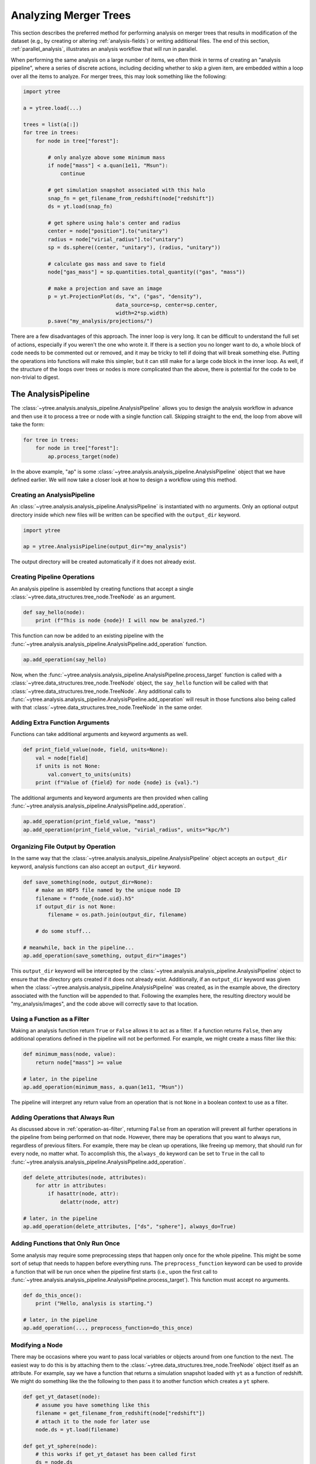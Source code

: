 .. _analysis:

Analyzing Merger Trees
======================

This section describes the preferred method for performing analysis
on merger trees that results in modification of the dataset (e.g., by
creating or altering :ref:`analysis-fields`) or writing additional
files. The end of this section, :ref:`parallel_analysis`, illustrates
an analysis workflow that will run in parallel.

When performing the same analysis on a large number of items, we often
think in terms of creating an "analysis pipeline", where a series of
discrete actions, including deciding whether to skip a given item, are
embedded within a loop over all the items to analyze. For merger
trees, this may look something like the following:

.. code-block:: python

   import ytree

   a = ytree.load(...)

   trees = list(a[:])
   for tree in trees:
       for node in tree["forest"]:

           # only analyze above some minimum mass
           if node["mass"] < a.quan(1e11, "Msun"):
               continue

           # get simulation snapshot associated with this halo
           snap_fn = get_filename_from_redshift(node["redshift"])
           ds = yt.load(snap_fn)

           # get sphere using halo's center and radius
           center = node["position"].to("unitary")
           radius = node["virial_radius"].to("unitary")
           sp = ds.sphere((center, "unitary"), (radius, "unitary"))

           # calculate gas mass and save to field
           node["gas_mass"] = sp.quantities.total_quantity(("gas", "mass"))

           # make a projection and save an image
           p = yt.ProjectionPlot(ds, "x", ("gas", "density"),
                                 data_source=sp, center=sp.center,
                                 width=2*sp.width)
           p.save("my_analysis/projections/")

There are a few disadvantages of this approach. The inner loop is very
long. It can be difficult to understand the full set of actions,
especially if you weren't the one who wrote it. If there is a section
you no longer want to do, a whole block of code needs to be commented
out or removed, and it may be tricky to tell if doing that will break
something else. Putting the operations into functions will make this
simpler, but it can still make for a large code block in the inner
loop. As well, if the structure of the loops over trees or nodes is
more complicated than the above, there is potential for the code to be
non-trivial to digest.

.. _analysis_pipeline:

The AnalysisPipeline
--------------------

The :class:`~ytree.analysis.analysis_pipeline.AnalysisPipeline` allows
you to design the analysis workflow in advance and then use it to
process a tree or node with a single function call. Skipping straight
to the end, the loop from above will take the form:

.. code-block:: python

   for tree in trees:
       for node in tree["forest"]:
           ap.process_target(node)

In the above example, "ap" is some
:class:`~ytree.analysis.analysis_pipeline.AnalysisPipeline` object
that we have defined earlier. We will now take a closer look at how to
design a workflow using this method.

Creating an AnalysisPipeline
^^^^^^^^^^^^^^^^^^^^^^^^^^^^

An :class:`~ytree.analysis.analysis_pipeline.AnalysisPipeline` is
instantiated with no arguments. Only an optional output directory
inside which new files will be written can be specified with the
``output_dir`` keyword.

.. code-block:: python

   import ytree

   ap = ytree.AnalysisPipeline(output_dir="my_analysis")

The output directory will be created automatically if it does not
already exist.

Creating Pipeline Operations
^^^^^^^^^^^^^^^^^^^^^^^^^^^^

An analysis pipeline is assembled by creating functions that accept a
single :class:`~ytree.data_structures.tree_node.TreeNode` as an
argument.

.. code-block:: python

   def say_hello(node):
       print (f"This is node {node}! I will now be analyzed.")

This function can now be added to an existing pipeline with the
:func:`~ytree.analysis.analysis_pipeline.AnalysisPipeline.add_operation`
function.

.. code-block:: python

   ap.add_operation(say_hello)

Now, when the
:func:`~ytree.analysis.analysis_pipeline.AnalysisPipeline.process_target`
function is called with a
:class:`~ytree.data_structures.tree_node.TreeNode` object, the
``say_hello`` function will be called with that
:class:`~ytree.data_structures.tree_node.TreeNode`. Any additional
calls to
:func:`~ytree.analysis.analysis_pipeline.AnalysisPipeline.add_operation`
will result in those functions also being called with that
:class:`~ytree.data_structures.tree_node.TreeNode` in the same order.

Adding Extra Function Arguments
^^^^^^^^^^^^^^^^^^^^^^^^^^^^^^^

Functions can take additional arguments and keyword arguments as
well.

.. code-block:: python

   def print_field_value(node, field, units=None):
       val = node[field]
       if units is not None:
           val.convert_to_units(units)
       print (f"Value of {field} for node {node} is {val}.")

The additional arguments and keyword arguments are then provided when
calling
:func:`~ytree.analysis.analysis_pipeline.AnalysisPipeline.add_operation`.

.. code-block:: python

   ap.add_operation(print_field_value, "mass")
   ap.add_operation(print_field_value, "virial_radius", units="kpc/h")

Organizing File Output by Operation
^^^^^^^^^^^^^^^^^^^^^^^^^^^^^^^^^^^

In the same way that the
:class:`~ytree.analysis.analysis_pipeline.AnalysisPipeline` object
accepts an ``output_dir`` keyword, analysis functions can also accept
an ``output_dir`` keyword.

.. code-block:: python

   def save_something(node, output_dir=None):
       # make an HDF5 file named by the unique node ID
       filename = f"node_{node.uid}.h5"
       if output_dir is not None:
           filename = os.path.join(output_dir, filename)

       # do some stuff...

   # meanwhile, back in the pipeline...
   ap.add_operation(save_something, output_dir="images")

This ``output_dir`` keyword will be intercepted by the
:class:`~ytree.analysis.analysis_pipeline.AnalysisPipeline` object to
ensure that the directory gets created if it does not already
exist. Additionally, if an ``output_dir`` keyword was given when the
:class:`~ytree.analysis.analysis_pipeline.AnalysisPipeline` was
created, as in the example above, the directory associated with the
function will be appended to that. Following the examples here, the
resulting directory would be "my_analysis/images", and the code above
will correctly save to that location.

.. _operation-as-filter:

Using a Function as a Filter
^^^^^^^^^^^^^^^^^^^^^^^^^^^^

Making an analysis function return ``True`` or ``False`` allows it to
act as a filter. If a function returns ``False``, then any
additional operations defined in the pipeline will not be
performed. For example, we might create a mass filter like this:

.. code-block:: python

   def minimum_mass(node, value):
       return node["mass"] >= value

   # later, in the pipeline
   ap.add_operation(minimum_mass, a.quan(1e11, "Msun"))

The pipeline will interpret any return value from an operation that is
not ``None`` in a boolean context to use as a filter.

.. _operation-always-do:

Adding Operations that Always Run
^^^^^^^^^^^^^^^^^^^^^^^^^^^^^^^^^

As discussed above in :ref:`operation-as-filter`, returning ``False``
from an operation will prevent all further operations in the pipeline
from being performed on that node. However, there may be operations
that you want to always run, regardless of previous filters. For
example, there may be clean up operations, like freeing up memory,
that should run for every node, no matter what. To accomplish this,
the ``always_do`` keyword can be set to ``True`` in the call to
:func:`~ytree.analysis.analysis_pipeline.AnalysisPipeline.add_operation`.

.. code-block:: python

   def delete_attributes(node, attributes):
       for attr in attributes:
           if hasattr(node, attr):
               delattr(node, attr)

   # later, in the pipeline
   ap.add_operation(delete_attributes, ["ds", "sphere"], always_do=True)

Adding Functions that Only Run Once
^^^^^^^^^^^^^^^^^^^^^^^^^^^^^^^^^^^

Some analysis may require some preprocessing steps that happen only
once for the whole pipeline. This might be some sort of setup that
needs to happen before everything runs. The ``preprocess_function``
keyword can be used to provide a function that will be run once when
the pipeline first starts (i.e., upon the first call to
:func:`~ytree.analysis.analysis_pipeline.AnalysisPipeline.process_target`). This
function must accept no arguments.

.. code-block:: python

   def do_this_once():
       print ("Hello, analysis is starting.")

   # later, in the pipeline
   ap.add_operation(..., preprocess_function=do_this_once)

Modifying a Node
^^^^^^^^^^^^^^^^

There may be occasions where you want to pass local variables or
objects around from one function to the next. The easiest way to do
this is by attaching them to the
:class:`~ytree.data_structures.tree_node.TreeNode` object itself as an
attribute. For example, say we have a function that returns a
simulation snapshot loaded with ``yt`` as a function of redshift. We
might do something like the the following to then pass it to another
function which creates a ``yt`` sphere.

.. code-block:: python

   def get_yt_dataset(node):
       # assume you have something like this
       filename = get_filename_from_redshift(node["redshift"])
       # attach it to the node for later use
       node.ds = yt.load(filename)

   def get_yt_sphere(node):
       # this works if get_yt_dataset has been called first
       ds = node.ds
       
       center = node["position"].to("unitary")
       radius = node["virial_radius"].to("unitary")
       node.sphere = ds.sphere((center, "unitary"), (radius, "unitary"))

Then, we can add these to the pipeline such that a later function can
use the sphere.

.. code-block:: python

   ap.add_operation(get_yt_dataset)
   ap.add_operation(get_yt_sphere)

To clean things up, we can make a function to remove attributes and
add it to the end of the pipeline.

.. code-block:: python

   def delete_attributes(node, attributes):
       for attr in attributes:
           if hasattr(node, attr):
               delattr(node, attr)

   # later, in the pipeline
   ap.add_operation(delete_attributes, ["ds", "sphere"], always_do=True)

See :ref:`operation-always-do` for a discussion of the ``always_do``
option.

Running the Pipeline
^^^^^^^^^^^^^^^^^^^^

Once the pipeline has been defined through calls to
:func:`~ytree.analysis.analysis_pipeline.AnalysisPipeline.add_operation`,
it is now only a matter of looping over the nodes we want to analyze
and calling
:func:`~ytree.analysis.analysis_pipeline.AnalysisPipeline.process_target`
with them.

.. code-block:: python

   for tree in trees:
       for node in tree["forest"]:
           ap.process_target(node)

Depending on what you want to do, you may want to call
:func:`~ytree.analysis.analysis_pipeline.AnalysisPipeline.process_target`
with an entire tree and skip the inner loop. After all, a tree in this
context is just another
:class:`~ytree.data_structures.tree_node.TreeNode` object, only one
that has no descendent.

Passing Attributes Between Nodes
^^^^^^^^^^^^^^^^^^^^^^^^^^^^^^^^

Generally speaking, the analysis of each node is independent of the
other nodes. However, they may be occasions where it is necessary or
useful to pass information from node to node. For example, imagine
that one analysis operation :ref:`loads a dataset <yt:loading-data>`
with `yt <https://yt-project.org/>`__. The building of the yt
dataset's index is an expensive operation and it would be better to do
it only once for all nodes that will use it. The ``handoff_attrs``
keyword can be provided to
:func:`~ytree.analysis.analysis_pipeline.AnalysisPipeline.process_target`
to specify a list of attributes to pass between nodes.

.. code-block:: python

   def load_yt_dataset(node):
       # don't do anything if we've already loaded it
       if hasattr(node, "ds"):
           return

       # figure out correct snapshot for this node...
       ds = yt.load(...)
       node.ds = ds

   # later, in pipeline setup
   ap.add_operation(load_yt_dataset)

   # later, when running the pipeline
   for node in nodes:
       ap.process_target(node, handoff_attrs=["ds"])

In the above example, the ``load_yt_dataset`` function will first
check if the node already has a "ds" attribute. If it does not, then
it will load a dataset and attach it to the node. The
``handoff_attrs`` keyword will then hand that "ds" attribute between
successive nodes passed into
:func:`~ytree.analysis.analysis_pipeline.AnalysisPipeline.process_target`. In
reality, nodes from different times in a simulation would be
associated with different snapshots. It would then be useful to check
if the loaded dataset is, indeed, the correct one and, if not, delete
it and load a new one.

Creating a Analysis Recipe
^^^^^^^^^^^^^^^^^^^^^^^^^^

Through the previous examples, we have designed a workflow by defining
functions and adding them to our pipeline in the order we want them to
be called. Has it resulted in fewer lines of code? No. But it has
allowed us to construct a workflow out of a series of reusable parts,
so the creation of future pipelines will certainly involve fewer lines
of code. It is also possible to define a more complex series of
operations as a "recipe" that can be added in one go to the pipeline
using the
:func:`~ytree.analysis.analysis_pipeline.AnalysisPipeline.add_recipe`
function. A recipe should be a function that, minimally, accepts an
:class:`~ytree.analysis.analysis_pipeline.AnalysisPipeline` object as
the first argument, but can also accept more. Below, we will define a
recipe for calculating the gas mass for a halo. For our purposes,
assume the functions we created earlier exist here.

.. code-block:: python

   def calculate_gas_mass(node):
       sphere = node.sphere
       node["gas_mass"] = sphere.quantities.total_quantity(("gas", "mass"))

   def gas_mass_recipe(pipeline):
       pipeline.add_operation(get_yt_dataset)
       pipeline.add_operation(get_yt_sphere)
       pipeline.add_operation(calculate_gas_mass)
       pipeline.add_operation(delete_attributes, ["ds", "sphere"])

Now, our entire analysis pipeline design can look like this.

.. code-block:: python

      ap = ytree.AnalysisPipeline()
      ap.add_recipe(gas_mass_recipe)

See the
:func:`~ytree.analysis.analysis_pipeline.AnalysisPipeline.add_recipe`
docstring for an example of including additional function arguments.

.. _parallel_analysis:

Putting it all Together: Parallel Analysis
------------------------------------------

To unleash the true power of the
:class:`~ytree.analysis.analysis_pipeline.AnalysisPipeline`, run it in
parallel using one of the :ref:`parallel_iterators`. See
:ref:`ytree_parallel` for more information on using ``ytree`` on
multiple processors.

.. code-block:: python

   import ytree

   a = ytree.load("arbor/arbor.h5")
   if "test_field" not in a.field_list:
       a.add_analysis_field("gas_mass", default=-1, units="Msun")

   ap = ytree.AnalysisPipeline()
   ap.add_recipe(gas_mass_recipe)

   trees = list(a[:])
   for node in ytree.parallel_nodes(trees):
       ap.process_target(node)

If you need some inspiration, have a look at some :ref:`examples`.
